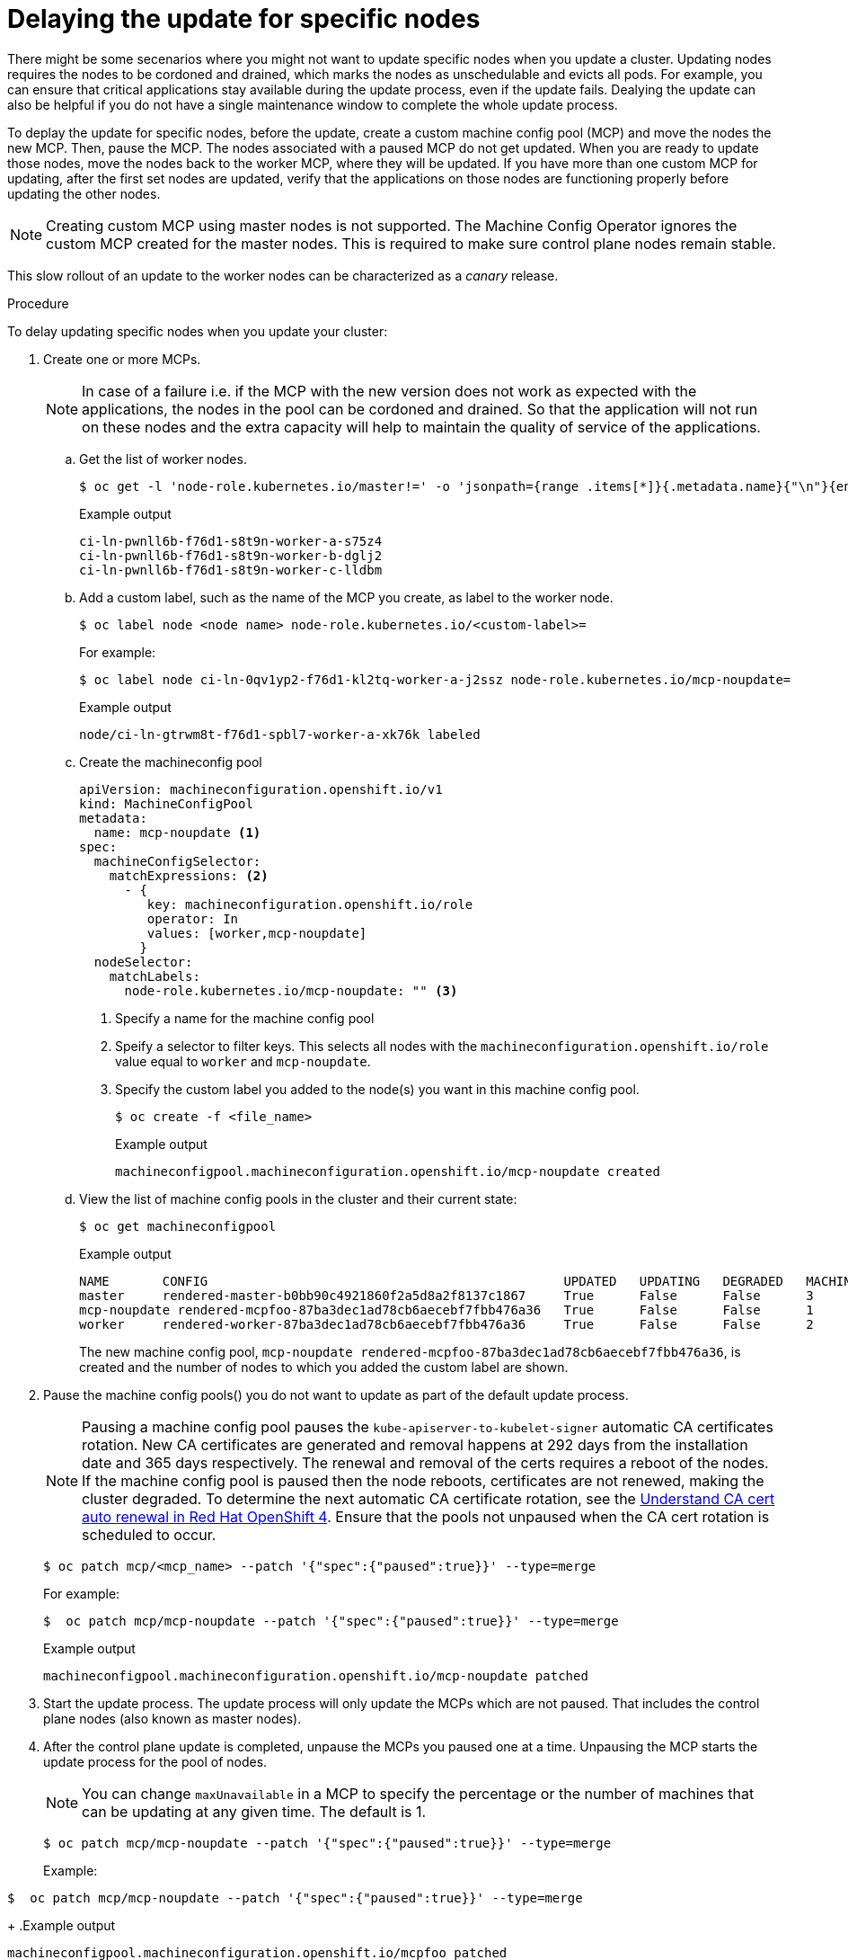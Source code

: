// Module included in the following assemblies:
//
// * storage/persistent_storage/persistent-storage-hostpath.adoc

[id="update-upgrading-mcp_{context}"]
= Delaying the update for specific nodes

There might be some secenarios where you might not want to update specific nodes when you update a cluster. Updating nodes requires the nodes to be cordoned and drained, which marks the nodes as unschedulable and evicts all pods. For example, you can ensure that critical applications stay available during the update process, even if the update fails.
Dealying the update can also be helpful if you do not have a single maintenance window to complete the whole update process.

To deplay the update for specific nodes, before the update, create a custom machine config pool (MCP) and move the nodes the new MCP. Then, pause the MCP. The nodes associated with a paused MCP do not get updated. When you are ready to update those nodes, move the nodes back to the worker MCP, where they will be updated. If you have more than one custom MCP for updating, after the first set nodes are updated, verify that the applications on those nodes are functioning properly before updating the other nodes.

[NOTE]
====
Creating custom MCP using master nodes is not supported. The Machine Config Operator ignores the custom MCP created for the master nodes. This is required to make sure control plane nodes remain stable.
====

This slow rollout of an update to the worker nodes can be characterized as a _canary_ release.

.Procedure

To delay updating specific nodes when you update your cluster:

. Create one or more MCPs.
+
[NOTE]
====
In case of a failure i.e. if the MCP with the new version does not work as expected with the applications, the nodes in the pool can be cordoned and drained. So that the application will not run on these nodes and the extra capacity will help to maintain the quality of service of the applications.
====

.. Get the list of worker nodes.
+
[source,terminal]
----
$ oc get -l 'node-role.kubernetes.io/master!=' -o 'jsonpath={range .items[*]}{.metadata.name}{"\n"}{end}' nodes
----
+
.Example output
+
[source,terminal]
----
ci-ln-pwnll6b-f76d1-s8t9n-worker-a-s75z4
ci-ln-pwnll6b-f76d1-s8t9n-worker-b-dglj2
ci-ln-pwnll6b-f76d1-s8t9n-worker-c-lldbm
----

.. Add a custom label, such as the name of the MCP you create, as label to the worker node.
+
[source,terminal]
----
$ oc label node <node name> node-role.kubernetes.io/<custom-label>=
----
+
For example:
+
[source,terminal]
----
$ oc label node ci-ln-0qv1yp2-f76d1-kl2tq-worker-a-j2ssz node-role.kubernetes.io/mcp-noupdate=
----
+
.Example output
+
[source,terminal]
----
node/ci-ln-gtrwm8t-f76d1-spbl7-worker-a-xk76k labeled
----

.. Create the machineconfig pool
+
[source,yaml]
----
apiVersion: machineconfiguration.openshift.io/v1
kind: MachineConfigPool
metadata:
  name: mcp-noupdate <1>
spec:
  machineConfigSelector:
    matchExpressions: <2>
      - {
         key: machineconfiguration.openshift.io/role
         operator: In 
         values: [worker,mcp-noupdate]
        } 
  nodeSelector:
    matchLabels:
      node-role.kubernetes.io/mcp-noupdate: "" <3>
----
<1> Specify a name for the machine config pool
<2> Speify a selector to filter keys. This selects all nodes with the `machineconfiguration.openshift.io/role` value equal to `worker` and `mcp-noupdate`.
<3> Specify the custom label you added to the node(s) you want in this machine config pool.
+
[source,terminal]
----
$ oc create -f <file_name>
----
+
.Example output
+
[source,terminal]
----
machineconfigpool.machineconfiguration.openshift.io/mcp-noupdate created
----
+
.. View the list of machine config pools in the cluster and their current state:
+
[source,terminal]
----
$ oc get machineconfigpool
----
+
.Example output
[source,terminal]
----
NAME       CONFIG                                               UPDATED   UPDATING   DEGRADED   MACHINECOUNT   READYMACHINECOUNT   UPDATEDMACHINECOUNT   DEGRADEDMACHINECOUNT   AGE
master     rendered-master-b0bb90c4921860f2a5d8a2f8137c1867     True      False      False      3              3                   3                     0                      97m
mcp-noupdate rendered-mcpfoo-87ba3dec1ad78cb6aecebf7fbb476a36   True      False      False      1              1                   1                     0                      2m42s
worker     rendered-worker-87ba3dec1ad78cb6aecebf7fbb476a36     True      False      False      2              2                   2                     2                      97m
----
+
The new machine config pool, `mcp-noupdate rendered-mcpfoo-87ba3dec1ad78cb6aecebf7fbb476a36`, is created and the number of nodes to which you added the custom label are shown.

. Pause the machine config pools() you do not want to update as part of the default update process.
+
[NOTE]
====
Pausing a machine config pool pauses the `kube-apiserver-to-kubelet-signer` automatic CA certificates rotation. New CA certificates are generated and removal happens at 292 days from the installation date and 365 days respectively. The renewal and removal of the certs requires a reboot of the nodes. If the machine config pool is paused then the node reboots, certificates are not renewed, making the cluster degraded. To determine the next automatic CA certificate rotation, see the link:https://access.redhat.com/articles/5651701[Understand CA cert auto renewal in Red Hat OpenShift 4]. Ensure that the pools not unpaused when the CA cert rotation is scheduled to occur.
====
+
[source,terminal]
----
$ oc patch mcp/<mcp_name> --patch '{"spec":{"paused":true}}' --type=merge
----
+
For example:
+
[source,terminal]
----
$  oc patch mcp/mcp-noupdate --patch '{"spec":{"paused":true}}' --type=merge
----
+
.Example output
[source,terminal]
----
machineconfigpool.machineconfiguration.openshift.io/mcp-noupdate patched
----
+
. Start the update process. The update process will only update the MCPs which are not paused. That includes the control plane nodes (also known as master nodes).
+
. After the control plane update is completed, unpause the MCPs you paused one at a time. Unpausing the MCP starts the update process for the pool of nodes.
+
[NOTE]
====
You can change `maxUnavailable` in a MCP to specify the percentage or the number of machines that can be updating at any given time. The default is 1.
====
+
[source,terminal]
----
$ oc patch mcp/mcp-noupdate --patch '{"spec":{"paused":true}}' --type=merge
----
Example:
[source,terminal]
----
$  oc patch mcp/mcp-noupdate --patch '{"spec":{"paused":true}}' --type=merge
----
+
.Example output
[source,terminal]
----
machineconfigpool.machineconfiguration.openshift.io/mcpfoo patched
----
+
You can check the progress of the update in the web console (In Administrator view -> Administration -> Cluster settings ) as well as running `$ oc get machineconfigpools` CLI command.

. Test if the applications are working as expected on the newly updated MCP.

. Unpause the machine config pool:
+
[source,terminal]
----
$ oc patch mcp/mcp-noupdate --patch '{"spec":{"paused":false}}' --type=merge
----
Example:
[source,terminal]
----
$  oc patch mcp/mcp-noupdate --patch '{"spec":{"paused":false}}' --type=merge
----
+
.Example output
[source,terminal]
----
machineconfigpool.machineconfiguration.openshift.io/mcpfoo patched
----

. Move the node back to the original MCP:

.. Ensure that the node has a `worker` label or a label from an MCP that is updated, as a node must have a role to be properly functioning in the cluster.
+
Label the node if the node has only the custom label:
+
[source,terminal]
----
$ oc label node ci-ln-0qv1yp2-f76d1-kl2tq-worker-a-j2ssz node-role.kubernetes.io/worker=
----
+
.Example output if the `worker` label is present:
+
[source,terminal]
----
error: 'node-role.kubernetes.io/worker' already has a value (), and --overwrite is false
----

.. Remove the custom label from the node. 
+
[source,terminal]
----
$ oc label node <node name> node-role.kubernetes.io/<custom-label>-
----
+
For example:
+
[source,terminal]
----
$ oc label node ci-ln-0qv1yp2-f76d1-kl2tq-worker-a-j2ssz node-role.kubernetes.io/mcp-noupdate-
----
+
.Example output
+
----
node/ci-ln-0qv1yp2-f76d1-kl2tq-worker-a-j2ssz labeled
----
+
The MCO reconciles the node to the machine config pool configuration abd moves the node(s) back to the `worker` machine config pool:
+
[source,terminal]
----
NAME           CONFIG                                                   UPDATED   UPDATING   DEGRADED   MACHINECOUNT   READYMACHINECOUNT   UPDATEDMACHINECOUNT   DEGRADEDMACHINECOUNT   AGE
master         rendered-master-1203f157d053fd987c7cbd91e3fbc0ed         True      False      False      3              3                   3                     0                      61m
mcp-noupdate   rendered-mcp-noupdate-5ad4791166c468f3a35cd16e734c9028   True      False      False      1              1                   1                     0                      21m
worker         rendered-worker-5ad4791166c468f3a35cd16e734c9028         True      False      False      3              3                   3                     0                      61m
---- 

.. Verify that the  MCP is updated:
+
+
[source,terminal]
----
$ oc get mcp
---- 

. Delete the MCP
+
[source,terminal]
----
$ oc delete mcp <mcp_name>
----

== In Case Of Failure

In case of failure, keep all the MCP paused and wait for the version with the bug fix and start the update process again.

[NOTE]
====
We do not recommend updating MCPs to different versions i.e. one MCP from 4.Y.100 to 4.Y+1.10 and another 4.Y.100 to 4.Y+1.20.
This scenario is never tested and may result in to undefined cluster state.
====
